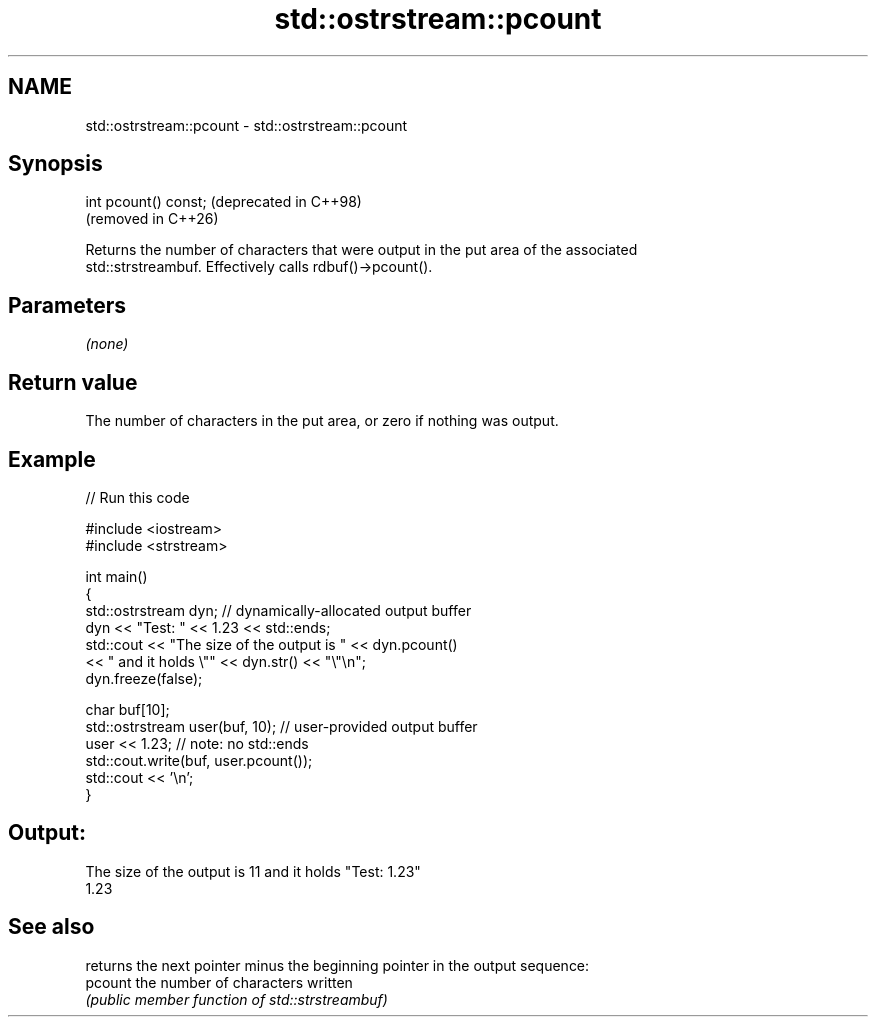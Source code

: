 .TH std::ostrstream::pcount 3 "2024.06.10" "http://cppreference.com" "C++ Standard Libary"
.SH NAME
std::ostrstream::pcount \- std::ostrstream::pcount

.SH Synopsis
   int pcount() const;  (deprecated in C++98)
                        (removed in C++26)

   Returns the number of characters that were output in the put area of the associated
   std::strstreambuf. Effectively calls rdbuf()->pcount().

.SH Parameters

   \fI(none)\fP

.SH Return value

   The number of characters in the put area, or zero if nothing was output.

.SH Example

   
// Run this code

 #include <iostream>
 #include <strstream>
  
 int main()
 {
     std::ostrstream dyn; // dynamically-allocated output buffer
     dyn << "Test: " << 1.23 << std::ends;
     std::cout << "The size of the output is " << dyn.pcount()
               << " and it holds \\"" << dyn.str() << "\\"\\n";
     dyn.freeze(false);
  
     char buf[10];
     std::ostrstream user(buf, 10); // user-provided output buffer
     user << 1.23; // note: no std::ends
     std::cout.write(buf, user.pcount());
     std::cout << '\\n';
 }

.SH Output:

 The size of the output is 11 and it holds "Test: 1.23"
 1.23

.SH See also

          returns the next pointer minus the beginning pointer in the output sequence:
   pcount the number of characters written
          \fI(public member function of std::strstreambuf)\fP 
